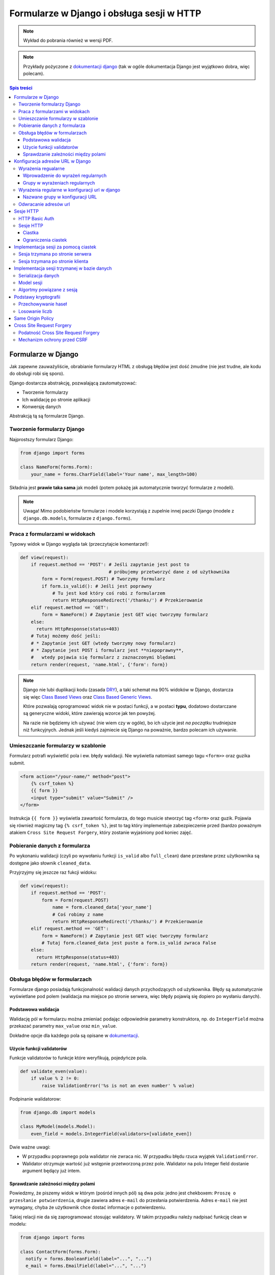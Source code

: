 Formularze w Django i obsługa sesji w HTTP
==========================================


.. note::

  Wykład do pobrania również w wersji PDF.

  .. raw:: html

     <a href="downloads/pdfs/wyk6.pdf">Wersja pdf tutaj</a>


.. note::

  Przykłady pożyczone z `dokumentacji django <https://docs.djangoproject.com/en/1.8/topics/forms/>`__
  (tak w ogóle dokumentacja Django jest wyjątkowo dobra, więc polecam).



.. contents:: Spis treści

Formularze w Django
-------------------

Jak zapewne zauważyliście, obrabianie formularzy HTML z obsługą błędów jest
dość żmudne (nie jest trudne, ale kodu do obsługi robi się sporo).

Django dostarcza abstrakcję, pozwalającą zautomatyzować:

* Tworzenie formularzy
* Ich walidację po stronie aplikacji
* Konwersję danych

Abstrakcją tą są formularze Django.

Tworzenie formularzy Django
***************************

Najprostszy formularz Django:

.. code-block:: python

  from django import forms

  class NameForm(forms.Form):
      your_name = forms.CharField(label='Your name', max_length=100)

Składnia jest **prawie taka sama** jak modeli (potem pokażę jak automatycznie
tworzyć formularze z modeli).

.. note::

  Uwaga! Mimo podobieństw formularze i modele korzystają z zupelnie innej
  paczki Django (modele z ``django.db.models``, formularze z ``django.forms``).

Praca z formularzami w widokach
*******************************

Typowy widok w Django wygląda tak (przeczytajcie komentarze!):

.. code-block:: python

  def view(request):
      if request.method == 'POST': # Jeśli zapytanie jest post to
                                   # próbujemy przetworzyć dane z od użytkownika
          form = Form(request.POST) # Tworzymy formularz
          if form.is_valid(): # Jeśli jest poprawny
              # Tu jest kod który coś robi z formularzem
              return HttpResponseRedirect('/thanks/') # Przekierowanie
      elif request.method == 'GET':
          form = NameForm() # Zapytanie jest GET więc tworzymy formularz
      else:
        return HttpResponse(status=403)
      # Tutaj możemy dość jeśli:
      # * Zapytanie jest GET (wtedy tworzymy nowy formularz)
      # * Zapytanie jest POST i formularz jest **niepoprawny**,
      #   wtedy pojawia się formularz z zaznaczonymi blędami
      return render(request, 'name.html', {'form': form})

.. note::

  Django nie lubi duplikacji kodu (zasada `DRY <https://en.wikipedia.org/w/index.php?title=Don%27t_repeat_yourself&oldid=675733638>`__),
  a taki schemat ma 90% widoków w Django, dostarcza się więc
  `Class Based Views <https://docs.djangoproject.com/en/1.8/topics/class-based-views/>`__
  oraz `Class Based Generic Views <https://docs.djangoproject.com/en/1.8/topics/class-based-views/generic-display/>`__.

  Które pozwalają oprogramować widok nie w postaci funkcji, a w postaci **typu**,
  dodatowo dostarczane są generyczne widoki, które zawierają wzorce jak
  ten powyżej.

  Na razie nie będziemy ich używać (nie wiem czy w ogóle), bo ich użycie jest
  *na początku* trudniejsze niż funkcyjnych. Jednak jeśli kiedyś zajmiecie
  się Django na poważnie, bardzo polecam ich używanie.

Umieszczanie formularzy w szablonie
***********************************

Formularz potrafi wyświetlić pola i ew. błędy walidacji. Nie wyświetla natomiast
samego tagu ``<form>>`` oraz guzika submit.

.. code-block:: html

  <form action="/your-name/" method="post">
      {% csrf_token %}
      {{ form }}
      <input type="submit" value="Submit" />
  </form>

Instrukcja ``{{ form }}`` wyświetla zawartość formularza, do tego musicie stworzyć 
tag ``<form>`` oraz guzik. Pojawia się również magiczny tag ``{% csrf_token %}``,
jest to tag który implementuje zabezpieczenie przed (bardzo poważnym atakiem
``Cross Site Request Forgery``, który zostanie wyjaśniony pod koniec zajęć.

Pobieranie danych z formularza
******************************

Po wykonaniu walidacji (czyli po wywołaniu funkcji ``is_valid`` albo ``full_clean``)
dane przesłane przez użytkownika są dostępne jako słownik ``cleaned_data``.

Przyjrzyjmy się jeszcze raz fukcji widoku:

.. code-block:: python

  def view(request):
      if request.method == 'POST':
          form = Form(request.POST)
              name = form.cleaned_data['your_name']
              # Coś robimy z name
              return HttpResponseRedirect('/thanks/') # Przekierowanie
      elif request.method == 'GET':
          form = NameForm() # Zapytanie jest GET więc tworzymy formularz
          # Tutaj form.cleaned_data jest puste a form.is_valid zwraca False
      else:
        return HttpResponse(status=403)
      return render(request, 'name.html', {'form': form})


Obsługa błędów w formularzach
*****************************

Formularze django posiadają funkcjonalność walidacji danych przychodzących od
użytkownika. Błędy są automatycznie wyświetlane pod polem (walidacja
ma miejsce po stronie serwera, więc błędy pojawią się dopiero po wysłaniu
danych).

Podstawowa walidacja
^^^^^^^^^^^^^^^^^^^^

Walidację pól w formularzu można zmieniać podając odpowiednie parametry
konstruktora, np. do ``IntegerField`` można przekazać parametry
``max_value`` oraz ``min_value``.

Dokładne opcje dla każdego pola są opisane w `dokumentacji <https://docs.djangoproject.com/en/dev/ref/forms/fields/#integerfield>`__.

Użycie funkcji validatorów
^^^^^^^^^^^^^^^^^^^^^^^^^^

Funkcje validatorów to funkcje które weryfikują, pojedyńcze pola.

.. code-block:: python

  def validate_even(value):
      if value % 2 != 0:
          raise ValidationError('%s is not an even number' % value)

Podpinanie walidatorow:

.. code-block:: python

  from django.db import models

  class MyModel(models.Model):
      even_field = models.IntegerField(validators=[validate_even])

Dwie ważne uwagi:

* W przypadku poprawnego pola walidator nie zwraca nic. W przypadku
  błędu rzuca wyjątek ``ValidationError``.
* Walidator otrzymuje wartość już wstępnie przetworzoną przez pole. Walidator
  na polu Integer field dostanie argument będący już intem.

Sprawdzanie zależności między polami
^^^^^^^^^^^^^^^^^^^^^^^^^^^^^^^^^^^^

Powiedzmy, że piszemy widok w którym (pośród innych pól) są dwa pola: jedno
jest chekboxem: ``Proszę o przesłanie potwierdzenia``, drugie zawiera adres
``e-mail`` do przesłania potwierdzenia. Adres ``e-mail`` nie jest wymagany,
chyba że użytkownik chce dostać informacje o potwierdzeniu.

Takiej relacji nie da się zaprogramować stosując walidatory. W takim
przypadku należy nadpisać funkcję clean w modelu:

.. code-block:: python

  from django import forms

  class ContactForm(forms.Form):
    notify = forms.BooleanField(label="...", "...")
    e_mail = forms.EmailField(label="...", "...")

    def clean(self):
        cleaned_data = super(ContactForm, self).clean()
        if cleaned_data['notify'] and not cleaned_data['email']:
              raise forms.ValidationError(
                  "Please specify e-mail if you want to get notified"
              )

.. note::

  Funkcja clean może modyfikować dane w formularzu, do dango ``1.7`` musiała
  ona zwrócić słownik z danymi, teraz może go zwrócić, ale nie jest to wymagane.


Konfiguracja adresów URL w Django
---------------------------------

Jest to temat poboczny, ale dość ważny.

Wyrażenia regualarne
********************

Wyrażenia regularne, są bardzo prostym narzędziem pozwalającym na przetwarzanie
języków regularnych (języki regularne to najbardziej prymitywne języki
w `hierarchii Chomskyego <https://en.wikipedia.org/w/index.php?title=Chomsky_hierarchy&oldid=689130792>`__).

.. note::

  Ogólno rozwojowo polecam Państwu poczytanie o Chomskym i jego poglądach,
  twierdzi on np. że język jest (a dokładnie umiejętność tworzenia i poznawania
  języków) jest jedną z naturalnych funkcji mózgu człowieka --- inaczej mówiąc
  język jest organem, podobnie jak wątroba (tylko zapewnia inne funkcje
  zwiększające szanse przeżycia).

Języki regularne są bardzo prymitywne, następujące "języki" nie mogą być
opisane wyrażeniem regularnym

* Wszystkie nieegzotyczne języki programowania: C, C++, Java, Python
* Języki składu tekstu: Latex, `HTML <http://stackoverflow.com/a/1732454/7918>`__, XML
* Adresu e-mail (bo `poprawnym adresem e-mial  <https://www.ietf.org/rfc/rfc5322.txt>`__
  jest np.: `"foo@bar"+"tag foo bar"@gmail.com`)

Nadają się natomiast do:

* Parsowania wszystikich tych języków w zastoswaniach w których nie zależy nam
  na wydajności ani na 100% poprawności. Można parsować "znany podzbiór" HTML
  za pomocą wyrażeń regularnych (lepiej użyć `parsera HTML <https://docs.python.org/3.5/library/html.parser.html>`__
  wbudowanego w bibliotekę Pythona).
* Parsowania URL na stronie.

Wprowadzenie do wyrażeń regularnych
^^^^^^^^^^^^^^^^^^^^^^^^^^^^^^^^^^^

* Wyrażenie regularne ``foo`` opisuje ciąg znaków foo.
* Wyrażenie regularne ``foo+`` opisuje ciąg znaków ``foo``, ``fooo``, ``foooo```
  (plus oznacza: "ostatnie wyrażenie powielamy raz lub więcej). Gwiazdka działa
  jak plus ale dopuszcza zero powtórzeń. Znak zapytania oznacza jedno lub zero
  powtórzeń.
* Wyrażenie regularne ``[abc]`` opisuje ciąg znaków ``a``, ``b`` oraz ``c``.
  Nawiasy ``[]`` oznaczają "grupę znaków", opisują dowolny znak z grupy.
* ``[abc]+`` opisuje ciągi takie jak: ``a``, ``aa``, ``abc``, ``cab`` itp...
* ``\w`` jest predefinowaną grupą oznaczającą litery, ``\d`` --- cyfry.

Grupy w wyrażeniach regularnych
^^^^^^^^^^^^^^^^^^^^^^^^^^^^^^^

Wyrażenia regularne mogą zawierać też grupy, np. ``/login/(\w+)/?``.

Przykładowo:

.. code-block:: python

  import re

  match = re.match(r'/login/(\w+)/?', '/login/jbzdak')

  match.group(1) # Zwraca jbzdak

By zgrupować elementy bez tworzenia grupy można skorzystać z ``(?: )``, które
tworzy grupę która nie ma numeru.

Grupy mogą też mieć nazwę:

.. code-block:: python

  import re

  match = re.match(r'/login/(?P<username>\w+)/?', '/login/jbzdak')

  match.group("username") # Zwraca jbzdak

Wyrażenia regularne w konfiguracji url w django
***********************************************

Zasady przetwarzania adresów url są proste.


* Django po kolei próbuje dopasować adres URL do wszystkich wzorców
* Jeśli nie uda się to zwraca błąd: ``404``
* Jeśli się uda to zwraca wynik wywołania odpowiednej funkcji.

Nazwane grupy w konfiguracji URL
^^^^^^^^^^^^^^^^^^^^^^^^^^^^^^^^

Mamy następujący widok

.. code-block:: python

  def login(request, username):
    pass
    # ....

I taką konfigurację URL:

.. code-block:: python

    from django.conf.urls import include, url
    from django.contrib import admin

    urlpatterns = [
      url('^/login/(?P<username>\w+)/?$', views.login, name="login")
    ]

Jeśli w takiej konfiguracji użytkownik wejdzie na adres ``/login/jb`` to jako
parametr ``username`` widoku zostanie przesłana grupa o nazwie ``username``
czyli wartość ``jb``.

Odwracanie adresów url
**********************

Django stosuje zasadę DRY, i adres danej strony winien być zdefiniowany
dokładnie w jednym miejscu: w konfiguracji url. Jeśli adres strony potrzebny
jest w innym miejscu można go uzyskać za pomocą **odwracania**  adresów url.

By dokonać tego w Pythonie należy:

.. code-block:: python

  from django.core.urlresolvers import reverse

  reverse('login', kwargs={"username": "jb"})

Pierwszym argumentem tej funkcji jest **nazwa** urla który odwracamy. Za
pomocą kwargs przekazujemy słownik zawierający wartości wszystkich zdefiniowanych
grup.

By odwrócić url w szablonie należy użyć tagu ``url``::

  <a href="{% url 'login' username="jb" %}">Login as JB</a>

Sesje HTTP
----------

Protokół HTTP nie ma mechanizmu sesji, tj. nie istnieje możliwość by pogrupować
zapytania w konwersacje, zasadniczo każde zapytanie jest od siebie niezależne.

HTTP Basic Auth
***************

Funkcjonalność sesji  zasadniczo nie jest konieczna do zapewnienia możliwości zalogowania
się użytkownika, pierwszym standardem który umożliwiał logowanie do usług był
standard HTTP Basic authentication.

Działanie tego protokołu jest bardzo proste:

* Użykownik próbuje wykonać akcję do której nie ma uprawnień.
* Serwer odpowiada ze stanem ``401`` (który oznacza brak autoryzacji), oraz
  załącza do odpowiedzi nagłowek o treści: ``WWW-Authenticate: Basic realm="domena"``.

  Realm oznacza "domenę", do której użytkownik powinien się zautoryzować.

* Użytkownik przesyła kolejne zapytania z nagłówkiem: ``Authorization: Basic <<auth>>``,
  gdzie ``<auth>>`` zawiera ciąg znaków ``użytkownik:hasło`` zakodowany za pomocą
  kodowania Base64.

* Serwer sprawdza hasło i ew. umożliwia danej akcji.

W HTTP-Basic auth nie ma możliwości "wylogowania się" (o ile nie wspiera tego
bezpośrednio przeglądarka).


.. note::

  HTTP Basic Auth **nie zapewnia żadnego bezpieczeństwa**, hasło jest w łatwej
  do odzyskania formie załączane do każdego zapytania.

  Czasem standard ten stosowany jest w sieciach wewnętrznych (zakładamy że
  tam sieć jest zaufana). Nie powinno się go stosować bez równoległego
  szyfrowania całej komunikacji (protokół TLS).

Sesje HTTP
**********

Ciastka
^^^^^^^

Sesje HTTP mogą być zaimplementowane za pomocą rozszerzenia, czyli ``ciastek``.
Ciastka to specjalne nagłowki HTTP które wysyła serwer i które oznaczają:
"Droga przeglądarko tutaj masz ciąg znaków który powinnaś odsyłać do każdego
kolejnego zapytania, które dodatkowo spełnia pełne warunki".

By poprosić ciastko o ustawienie ciastka przeglądarka wysyła nagłowek o treści::

  Set-Cookie: sessionToken=abc123; Expires=Wed, 09 Jun 2021 10:18:14 GMT

Przeglądarka powinna odsyłać nagłowek o treści::

  Cookie: sessionToken=abc123

Aż do dnia: Wed, 09 Jun 2021 10:18:14 GMT.

Jedno ciastko jest odwzorowaniem ``klucz=wartość``, tj. przeglądarka która otrzyma::

    Set-Cookie: sessionToken=abc123; Expires=Wed, 09 Jun 2021 10:18:14 GMT

zapamiętuje że kluczowi ``sessionToken``, przypisano wartość ``abc123``.


Ograniczenia ciastek
^^^^^^^^^^^^^^^^^^^^

Serwer może określić:

* Maksymalny wiek ciastka
* Domenę dla której ciastko jest ustawione (Domena ``foo.com`` może ustawić
  ciastko dla domeny ``*.foo.com``, nie może dla ``com`` oraz ``bar.com``).
* Ścieżkę dla której ciastko jest ustawione (jeśli ciastko jest ustawione na
  ścieżkę: ``/path`` to tylko zapytania na ścieżki zaczynające się od ``/path``
  będą zawierać dane ciastko.
* To że ciastko może być wysyłane tylko dla połączeń HTTPS.
* To że ciastko może nie jest widoczne dla kodu Javascript.


Implementacja sesji za pomocą ciastek
-------------------------------------

Sesja trzymana po stronie serwera
*********************************

.. note::

  W 99% przypadków prawidłowym rozwiązaniem jest trzymanie sesji po stronie
  serwera. Proszę używać tej metody o ile nie macie ważnego powodu.

Użytkownik wchodzi na stronę logowania i wprowadza poprawne dane logowania.
Serwer generuje dla niego **losowy** "identyfikator sesji". Następnie zapisuje
(w bazie danych, lub na dysku, lub w inny sposób) informacje o tym, że
z danym identyfikatorem sesji posługuje się użytkownik o danej nazwie.

Po wykonaniu tych czynności serwer odsyła identyfikator sesji w ciasteczku do
użytkownika.

Autoryzacja użykownika następuje za pomocą identyfikatora sesji.

.. note::

  Identyfikator sesji stanowi informację za pomocą której można *podszyć się za danego
  użytkownika*. Kiedy jestem w stanie **zgadnąć** czyjś identyfikator sesji
  mogę wykonywać zapytania tak jakbym był tą osobą.

  Numery sesji **nie mogą być przewidywalne**, w szczególności **nie mogą one
  być przydzielane po kolei**, nie mogą one też być generowane za pomocą
  **generatorów pseudolosowych ogólnego przeznaczenia**.

  Muszą być generowane za pomocą **kryptograficznych generatorów pseudolosowych**.


Sesja trzymana po stronie klienta
*********************************

Czasem można trzymać sesję po stronie klienta. Wtedy działa to tak:

Użytkownik wchodzi na stronę logowania i wprowadza poprawne dane logowania.
Serwer generuje dla niego ciastko np. o treści ``session=user:jb,auth:bewqe23321``,
i wysyła takie ciastko.

Autoryzacja użykownika do dalszych zapytań polega na odczytaniu ciastka
i sprawdzeniu nazwy użytkownika.

Oczywiście użytkownik może podmienić w ciastku nazwę użytkownika na inną, np.
``session=user:admin,auth:bewqe23321``, a serwer powinienen wtedy odrzucić to
ciastko jako niepoprawne. By tak się stało ciastko musi być **kryptograficznie podpisane**.

Zalety sesji trzymanej po stronie klienta:

* Jeśli sesja zawiera mało danych, to by sprawdzić dane z sesji nie trzeba
  wykonywać zapytania bazodanowego do pobrania danych z sesi,
  co może czasem znacznie przyśpieszyć działanie niektórych aplikacji.

Wady sesji trzymanej po stronie użytkownika:

* Ciastko musi być kryptograficznie podpisane. Bardzo łatwo jest stworzyć system
  kryptograficzny który **nie działa**. Np. `StackOverflow <https://blog.codinghorror.com/why-isnt-my-encryption-encrypting/>`__
  swojego czasu miał dziurę pozwalającą każdemu zalogować się jako admin
* Ciastko jest przesyłane z każdym zapytaniem. Jeśli jest ono duże może powodować to
  spowolnienie działania strony dla innych użytkowników.
* Nie ma możliwości **wygaśnięcia** sesji przed czasem. Ciastko to musi jeszcze
  zawierać (w części która jest podpisana!) datę wygaśnięcia, niestety nie ma
  możliwości spowodowania by taka sesja szybciej wygasła.

Implementacja sesji trzymanej w bazie danych
--------------------------------------------

Serializacja danych
*******************

Serializacja to proces odwracalnej zamiany drzewa obiektów w ciąg bajtów,
deserializacja to proces zamiany ciągu bajtów na drzewo obiektów.

Jednym z narzędzi do serializacji danych w Pythonie jest moduł ``pickle``,
by zapisać dowolny obiekt Pythona należy::

  import pickle
  serialized = pickle.dumps({'a':1, 'b': 'foo'})

By go deserializować::

  object = pickle.loads(serialized)

.. note::

  Pickle jest protokołem, który pozwala na serializowanie dowolnych obiektów
  Pythona i jest rozsądnie szybki. Jednak **nie wolno odczytywać danych
  pochodzących z niezaufanego źródła**. Odpowiednio stworzony strumień danych
  pickle może podczas deserializacji wykonać **dowolne polecenia z uprawnieniami
  danego użytkownika**.

  Pickle nie wspiera również szyfrowania danych! Dane są bezpośrednio czytelne
  w zapisanym strumieniu::

    print(pickle.dumps({'a':1, 'b': '       *********** TU JESTEM **********       '})

  wyświetli::

    b'\x80\x03}q\x00(X\x01\x00\x00\x00aq\x01K\x01X\x01\x00\x00\x00bq\x02X.\x00\x00\x00       *********** TU JESTEM **********       q\x03u.'


Model sesji
***********

Sesja jest implementowana jako model podobny do:

.. code-block:: python

  class Session(models.Model):

    session_id = models.CharField(max_length=32, unique=True, null=False)
    user = models.ForeignKey('auth.User', null=True)
    data = models.BinaryField(null=False)
    expiry = models.DateTimeField(null=False)




Algortmy powiązane z sesją
**************************

Nadanie sesji:

1. Jeśli użytkownik nie wysłał nam identyfikatora sesji
2. Tworzymy w nowy identyfikator sesji
3. Zapisujemy w bazie danych nową sesję z ustawionym czasem wygaśnięcia
4. Odsyłamy w ciastku identyfikator sesji.

Zalogowanie użytkownika

1. Sprawdzamy czy użytkownik ma już istniejącą sesję, jeśli nie tworzymy ją.
2. Dodajemy do sesji informację o tym że użytkownik się zalogował

Wylogowanie użytkownika

1. Usuwamy daną sesję z bazy danych.

Pobranie aktualnej sesji

1. Jeśli użytkownik nie wysłał identyfikatora sesji tworzymy nową.
2. Pobieramy sesjię z bazy danych. Jeśli nie istnieje tworzymy nową.
3. Sprawdzamy czy sesja nie wyglasła. Jeśli tak tworzymy nową.

.. note::

  Proszę się zastanowić czemu czas wygaśnięcia sesji jest zapisywany również
  po stronie serwera.

Podstawy kryptografii
---------------------

Przechowywanie haseł
********************

Haseł nigdy nie przechowujemy w postaci jawnej w bazie danych. Zamiast zapsania
hasła przechowujemy takie informacje:

* nazwę algorytmu funkcji skrótu
* znany (ale różny dla każdego hasła) ciąg znaków zwany solą
* wynik działania funkcji skrótu na ciągu znaków ``sól:hasło``.

By sprawdzić czy użytkownik podał poprawne hasło należy: wykonać funkcję skrótu
na ciągu znaków ``sól:hasło dane przez użytkownika`` i sprawdzić czy równa się
tej zapisanej w bazie danych.

.. note::

  Funkcja skrótu to funkcja która przekształca ciąg N bitów w ciąg M bitów,
  gdzie M jest stałe a N dowolne. Ma dodatkowo nastepujące cechy:

  * Statystycznie zmiana jednego bitu w ciągu wejściowym powoduje zmianę
    M/2 bajtów w ciągu wyjściowum.
  * Mając ciąg wyjściowy nie da się odzyskać wejściowego, szybciej niż próbując
    wykonując tą funkcję dla wszystkich możliwych ciągów wejściowe.

Losowanie liczb
***************

Funkcje:

* ``random.random()`` z Pythona
* ``rand`` z biblioteki standardowej ``C``
* ``java.Util.Random``
* Generator ``Mersenne Twister`` (często używany do losowania liczb w Fizyce Wysokich Energii)

**Absolutnie nie nadają się do generowania liczb losowych do krytograficznego zastosowania**.

W Pythonie poleca się albo: ``os.urandom`` albo ``random.SystemRandom``, które
korzystają z kryptograficznego generatora wbudowanego w system operacyjny.

.. note::

  Do poważnych zastosowań lepiej jest użyć nie używać generatora wbudowanego w
  system, ponieważ może on posiadać problem z brakiem dostatecznej losowości
  na starcie systemu.

  W skrócie: dwie takie same maszyny wirtualne mają też bardzo podobne ziarna
  losowe dla generatora wbudowanego w system, co powoduje że da się przewidzieć
  wygenerowane tak liczby losowe.

Same Origin Policy
------------------

Single Origin Policy to podstawa modelu bezpieczeństwa współczesnych przeglądarek
internetowych.

Oznacza ona że serwer skojarzony z domeną A widzi ciastka przesłane przez serwer
skojrzaony z domeną B. Tylko wtedy gdy B==A lub B jest subdomeną A.

Prostymi słowy oznacza to, ciastko sesji z Waszego banku jest przesyłane tylko
na strony znajdujące się w domenie banku.

To co tutaj przedstawiam jest bardzo uproszczoną wersją SOP, tutaj
`więcej informacji <https://en.wikipedia.org/w/index.php?title=Same-origin_policy&oldid=678089309>`__.

Cross Site Request Forgery
--------------------------

Podatność Cross Site Request Forgery
************************************

Powiedzmy, by wykonać przelew w Waszym banku należy wyjkonać zapytanie POST
na stronę ``/przelew``, które zawiera:

1. Numer konta docelowego
2. Kwotę

Umieszczam teraz na mojej stronie(!) następujący formularz:

.. code-block:: html

  <input type="text" name="treść">

  <form action="wasz.bank.com/przelew" method="Post">
    <input type="hidden" name="account-from" value="Mój numer konta">
    <input type="hidden" name="amount" value="100zł">
    <submit> Wyślij Komentarz </submit>
  </form>

Użytkownik widzi pole tekstowe, oraz guzik z napisem "Wyślij komentarz".

Użytkownik dodatkowo jest w innym oknie przeglądarki zalogowany do swojego banku,
dodatkowo wpisuje komentarz i klika wyślij.

Przeglądarka wysyła zapytanie POST na serwer ``wasz.bank.com``, załącza do niego
również wszystkie ciastka z tej domeny (co jest zgodne z SOP). W wyniku tego
dokonywany jest przelew.

Mechanizm ochrony przed CSRF
****************************

By zabezpieczyć się przed CSRF należy:

1. Do każdego formularza POST dodać ukryte pole z losową wartością.
2. Przy przetwarzaniu formularza POST sprawdzać wartośc w tym polu.

W django takie pole dodaje tag ``{% csrf_token %}``, a sprawdzanie jest
automatyczne.

